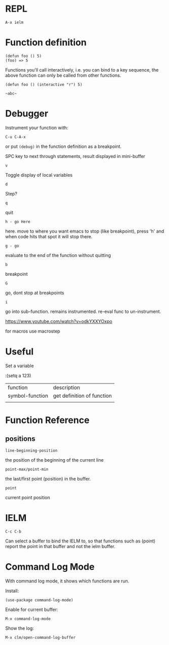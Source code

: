 * REPL

: A-x ielm

* Function definition

: (defun foo () 5)
: (foo) => 5

Functions you'll call interactively, i.e. you can bind to a key
sequence, the above function can only be called from other functions.

: (defun foo () (interactive "r") 5)

: ~abc~

* Debugger

Instrument your function with:

: C-u C-A-x

or put ~(debug)~ in the function definition as a breakpoint.

SPC key to next through statements, result displayed in mini-buffer

: v
Toggle display of local variables

: d
Step?

: q
quit

: h - go Here
here. move to where you want emacs to stop (like breakpoint), press
'h' and when code hits that spot it will stop there.

: g - go
evaluate to the end of the function without quitting

: b
breakpoint

: G
go, dont stop at breakpoints

: i
go into sub-function. remains instrumented. re-eval func to
un-instrument.

https://www.youtube.com/watch?v=odkYXXYOxpo

for macros use macrostep
* Useful

Set a variable

:(setq a 123)


| function        | description                |
| symbol-function | get definition of function |
|                 |                            |
* Function Reference
** positions

: line-beginning-position

the position of the beginning of the current line

: point-max/point-min

the last/first point (position) in the buffer.

: point

current point position
* IELM

~C-c C-b~

Can select a buffer to bind the IELM to, so that functions such as
(point) report the point in that buffer and not the ielm buffer.
* Command Log Mode

With command log mode, it shows which functions are run.

Install:
: (use-package command-log-mode)

Enable for current buffer:
: M-x command-log-mode

Show the log:
: M-x clm/open-command-log-buffer

